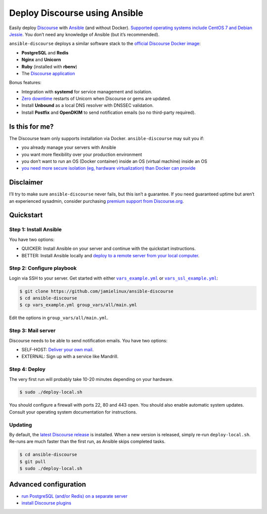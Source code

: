 ******************************
Deploy Discourse using Ansible
******************************

Easily deploy `Discourse`_ with `Ansible`_ (and without Docker). `Supported
operating systems include CentOS 7 and Debian Jessie
<docs/README.operating-system-support.rst>`_.  You don’t need any knowledge of
Ansible (but it’s recommended).

``ansible-discourse`` deploys a similar software stack to the `official
Discourse Docker image`_:

* **PostgreSQL** and **Redis**

* **Nginx** and **Unicorn**

* **Ruby** (installed with **rbenv**)

* The `Discourse application`_

Bonus features:

* Integration with **systemd** for service management and isolation.

* `Zero downtime`_ restarts of Unicorn when Discourse or gems are updated.

* Install **Unbound** as a local DNS resolver with DNSSEC validation.

* Install **Postfix** and **OpenDKIM** to send notification emails (so no
  third-party required).

.. _Ansible: http://www.ansible.com
.. _official Discourse Docker image: https://github.com/discourse/discourse_docker
.. _Discourse: http://www.discourse.org/
.. _Discourse application: https://github.com/discourse/discourse
.. _Zero downtime: http://unicorn.bogomips.org/SIGNALS.html#label-Procedure+to+replace+a+running+unicorn+executable

Is this for me?
===============

The Discourse team only supports installation via Docker. ``ansible-discourse``
may suit you if:

* you already manage your servers with Ansible

* you want more flexibility over your production environment

* you don’t want to run an OS (Docker container) inside an OS (virtual machine)
  inside an OS

* `you need more secure isolation (eg, hardware virtualization) than Docker can
  provide <https://opensource.com/business/14/7/docker-security-selinux>`_

Disclaimer
==========

I’ll try to make sure ``ansible-discourse`` never fails, but this isn’t a
guarantee. If you need guaranteed uptime but aren’t an experienced sysadmin,
consider purchasing `premium support from Discourse.org`_.

.. _premium support from Discourse.org: https://payments.discourse.org/buy/

Quickstart
==========

Step 1: Install Ansible
-----------------------

You have two options:
   
* QUICKER: Install Ansible on your server and continue with the quickstart
  instructions.

* BETTER: Install Ansible locally and `deploy to a remote server from your
  local computer <docs/README.remote.rst>`_.

Step 2: Configure playbook
--------------------------

Login via SSH to your server. Get started with either |vars_example.yml|_ or
|vars_ssl_example.yml|_:

.. code-block:: console

    $ git clone https://github.com/jamielinux/ansible-discourse
    $ cd ansible-discourse
    $ cp vars_example.yml group_vars/all/main.yml

Edit the options in ``group_vars/all/main.yml``.

.. |vars_example.yml| replace:: ``vars_example.yml``
.. _vars_example.yml: vars_example.yml
.. |vars_ssl_example.yml| replace:: ``vars_ssl_example.yml``
.. _vars_ssl_example.yml: vars_ssl_example.yml

Step 3: Mail server
-------------------

Discourse needs to be able to send notification emails. You have two options:

* SELF-HOST: `Deliver your own mail <docs/README.mail.rst>`_.

* EXTERNAL: Sign up with a service like Mandrill.

Step 4: Deploy
--------------

The very first run will probably take 10-20 minutes depending on your hardware.

.. code-block:: console

    $ sudo ./deploy-local.sh

You should configure a firewall with ports 22, 80 and 443 open. You should also
enable automatic system updates. Consult your operating system documentation for
instructions.

Updating
--------

By default, the `latest Discourse release`_ is installed. When a new version is
released, simply re-run ``deploy-local.sh``. Re-runs are much faster than the
first run, as Ansible skips completed tasks.

.. code-block:: console

    $ cd ansible-discourse
    $ git pull
    $ sudo ./deploy-local.sh

.. _latest Discourse release: https://github.com/discourse/discourse/releases/tag/latest-release

Advanced configuration
======================

* `run PostgreSQL (and/or Redis) on a separate server
  <docs/README.multiple-servers.rst>`_

* `install Discourse plugins <docs/README.plugins.rst>`_

